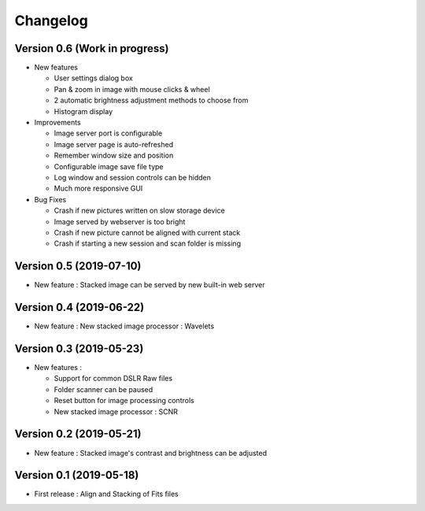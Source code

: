 =========
Changelog
=========

Version 0.6 (Work in progress)
==============================

- New features

  - User settings dialog box
  - Pan & zoom in image with mouse clicks & wheel
  - 2 automatic brightness adjustment methods to choose from
  - Histogram display

- Improvements

  - Image server port is configurable
  - Image server page is auto-refreshed
  - Remember window size and position
  - Configurable image save file type
  - Log window and session controls can be hidden
  - Much more responsive GUI

- Bug Fixes

  - Crash if new pictures written on slow storage device
  - Image served by webserver is too bright
  - Crash if new picture cannot be aligned with current stack
  - Crash if starting a new session and scan folder is missing


Version 0.5 (2019-07-10)
========================

- New feature : Stacked image can be served by new built-in web server

Version 0.4 (2019-06-22)
========================

- New feature : New stacked image processor : Wavelets

Version 0.3 (2019-05-23)
========================

- New features :

  - Support for common DSLR Raw files
  - Folder scanner can be paused
  - Reset button for image processing controls
  - New stacked image processor : SCNR

Version 0.2 (2019-05-21)
========================

- New feature : Stacked image's contrast and brightness can be adjusted

Version 0.1 (2019-05-18)
========================

- First release : Align and Stacking of Fits files

